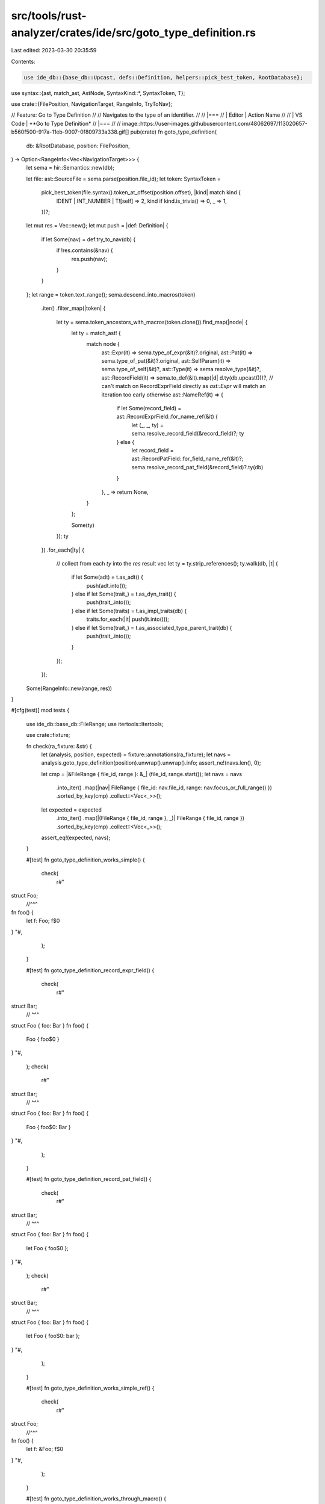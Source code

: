 src/tools/rust-analyzer/crates/ide/src/goto_type_definition.rs
==============================================================

Last edited: 2023-03-30 20:35:59

Contents:

.. code-block:: rs

    use ide_db::{base_db::Upcast, defs::Definition, helpers::pick_best_token, RootDatabase};
use syntax::{ast, match_ast, AstNode, SyntaxKind::*, SyntaxToken, T};

use crate::{FilePosition, NavigationTarget, RangeInfo, TryToNav};

// Feature: Go to Type Definition
//
// Navigates to the type of an identifier.
//
// |===
// | Editor  | Action Name
//
// | VS Code | **Go to Type Definition*
// |===
//
// image::https://user-images.githubusercontent.com/48062697/113020657-b560f500-917a-11eb-9007-0f809733a338.gif[]
pub(crate) fn goto_type_definition(
    db: &RootDatabase,
    position: FilePosition,
) -> Option<RangeInfo<Vec<NavigationTarget>>> {
    let sema = hir::Semantics::new(db);

    let file: ast::SourceFile = sema.parse(position.file_id);
    let token: SyntaxToken =
        pick_best_token(file.syntax().token_at_offset(position.offset), |kind| match kind {
            IDENT | INT_NUMBER | T![self] => 2,
            kind if kind.is_trivia() => 0,
            _ => 1,
        })?;

    let mut res = Vec::new();
    let mut push = |def: Definition| {
        if let Some(nav) = def.try_to_nav(db) {
            if !res.contains(&nav) {
                res.push(nav);
            }
        }
    };
    let range = token.text_range();
    sema.descend_into_macros(token)
        .iter()
        .filter_map(|token| {
            let ty = sema.token_ancestors_with_macros(token.clone()).find_map(|node| {
                let ty = match_ast! {
                    match node {
                        ast::Expr(it) => sema.type_of_expr(&it)?.original,
                        ast::Pat(it) => sema.type_of_pat(&it)?.original,
                        ast::SelfParam(it) => sema.type_of_self(&it)?,
                        ast::Type(it) => sema.resolve_type(&it)?,
                        ast::RecordField(it) => sema.to_def(&it).map(|d| d.ty(db.upcast()))?,
                        // can't match on RecordExprField directly as `ast::Expr` will match an iteration too early otherwise
                        ast::NameRef(it) => {
                            if let Some(record_field) = ast::RecordExprField::for_name_ref(&it) {
                                let (_, _, ty) = sema.resolve_record_field(&record_field)?;
                                ty
                            } else {
                                let record_field = ast::RecordPatField::for_field_name_ref(&it)?;
                                sema.resolve_record_pat_field(&record_field)?.ty(db)
                            }
                        },
                        _ => return None,
                    }
                };

                Some(ty)
            });
            ty
        })
        .for_each(|ty| {
            // collect from each `ty` into the `res` result vec
            let ty = ty.strip_references();
            ty.walk(db, |t| {
                if let Some(adt) = t.as_adt() {
                    push(adt.into());
                } else if let Some(trait_) = t.as_dyn_trait() {
                    push(trait_.into());
                } else if let Some(traits) = t.as_impl_traits(db) {
                    traits.for_each(|it| push(it.into()));
                } else if let Some(trait_) = t.as_associated_type_parent_trait(db) {
                    push(trait_.into());
                }
            });
        });
    Some(RangeInfo::new(range, res))
}

#[cfg(test)]
mod tests {
    use ide_db::base_db::FileRange;
    use itertools::Itertools;

    use crate::fixture;

    fn check(ra_fixture: &str) {
        let (analysis, position, expected) = fixture::annotations(ra_fixture);
        let navs = analysis.goto_type_definition(position).unwrap().unwrap().info;
        assert_ne!(navs.len(), 0);

        let cmp = |&FileRange { file_id, range }: &_| (file_id, range.start());
        let navs = navs
            .into_iter()
            .map(|nav| FileRange { file_id: nav.file_id, range: nav.focus_or_full_range() })
            .sorted_by_key(cmp)
            .collect::<Vec<_>>();
        let expected = expected
            .into_iter()
            .map(|(FileRange { file_id, range }, _)| FileRange { file_id, range })
            .sorted_by_key(cmp)
            .collect::<Vec<_>>();
        assert_eq!(expected, navs);
    }

    #[test]
    fn goto_type_definition_works_simple() {
        check(
            r#"
struct Foo;
     //^^^
fn foo() {
    let f: Foo; f$0
}
"#,
        );
    }

    #[test]
    fn goto_type_definition_record_expr_field() {
        check(
            r#"
struct Bar;
    // ^^^
struct Foo { foo: Bar }
fn foo() {
    Foo { foo$0 }
}
"#,
        );
        check(
            r#"
struct Bar;
    // ^^^
struct Foo { foo: Bar }
fn foo() {
    Foo { foo$0: Bar }
}
"#,
        );
    }

    #[test]
    fn goto_type_definition_record_pat_field() {
        check(
            r#"
struct Bar;
    // ^^^
struct Foo { foo: Bar }
fn foo() {
    let Foo { foo$0 };
}
"#,
        );
        check(
            r#"
struct Bar;
    // ^^^
struct Foo { foo: Bar }
fn foo() {
    let Foo { foo$0: bar };
}
"#,
        );
    }

    #[test]
    fn goto_type_definition_works_simple_ref() {
        check(
            r#"
struct Foo;
     //^^^
fn foo() {
    let f: &Foo; f$0
}
"#,
        );
    }

    #[test]
    fn goto_type_definition_works_through_macro() {
        check(
            r#"
macro_rules! id { ($($tt:tt)*) => { $($tt)* } }
struct Foo {}
     //^^^
id! {
    fn bar() { let f$0 = Foo {}; }
}
"#,
        );
    }

    #[test]
    fn goto_type_definition_for_param() {
        check(
            r#"
struct Foo;
     //^^^
fn foo($0f: Foo) {}
"#,
        );
    }

    #[test]
    fn goto_type_definition_for_tuple_field() {
        check(
            r#"
struct Foo;
     //^^^
struct Bar(Foo);
fn foo() {
    let bar = Bar(Foo);
    bar.$00;
}
"#,
        );
    }

    #[test]
    fn goto_def_for_self_param() {
        check(
            r#"
struct Foo;
     //^^^
impl Foo {
    fn f(&self$0) {}
}
"#,
        )
    }

    #[test]
    fn goto_def_for_type_fallback() {
        check(
            r#"
struct Foo;
     //^^^
impl Foo$0 {}
"#,
        )
    }

    #[test]
    fn goto_def_for_struct_field() {
        check(
            r#"
struct Bar;
     //^^^

struct Foo {
    bar$0: Bar,
}
"#,
        );
    }

    #[test]
    fn goto_def_for_enum_struct_field() {
        check(
            r#"
struct Bar;
     //^^^

enum Foo {
    Bar {
        bar$0: Bar
    },
}
"#,
        );
    }

    #[test]
    fn goto_def_considers_generics() {
        check(
            r#"
struct Foo;
     //^^^
struct Bar<T, U>(T, U);
     //^^^
struct Baz<T>(T);
     //^^^

fn foo(x$0: Bar<Baz<Foo>, Baz<usize>) {}
"#,
        );
    }
}


